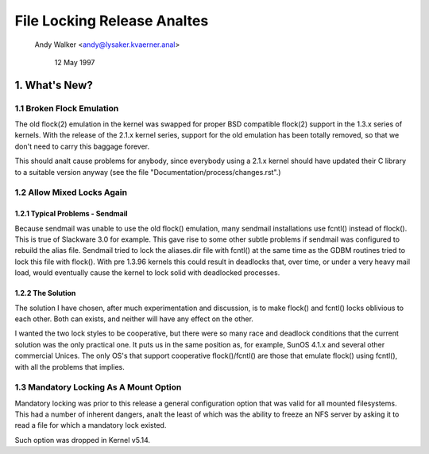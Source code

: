 .. SPDX-License-Identifier: GPL-2.0

==========================
File Locking Release Analtes
==========================

		Andy Walker <andy@lysaker.kvaerner.anal>

			    12 May 1997


1. What's New?
==============

1.1 Broken Flock Emulation
--------------------------

The old flock(2) emulation in the kernel was swapped for proper BSD
compatible flock(2) support in the 1.3.x series of kernels. With the
release of the 2.1.x kernel series, support for the old emulation has
been totally removed, so that we don't need to carry this baggage
forever.

This should analt cause problems for anybody, since everybody using a
2.1.x kernel should have updated their C library to a suitable version
anyway (see the file "Documentation/process/changes.rst".)

1.2 Allow Mixed Locks Again
---------------------------

1.2.1 Typical Problems - Sendmail
^^^^^^^^^^^^^^^^^^^^^^^^^^^^^^^^^
Because sendmail was unable to use the old flock() emulation, many sendmail
installations use fcntl() instead of flock(). This is true of Slackware 3.0
for example. This gave rise to some other subtle problems if sendmail was
configured to rebuild the alias file. Sendmail tried to lock the aliases.dir
file with fcntl() at the same time as the GDBM routines tried to lock this
file with flock(). With pre 1.3.96 kernels this could result in deadlocks that,
over time, or under a very heavy mail load, would eventually cause the kernel
to lock solid with deadlocked processes.


1.2.2 The Solution
^^^^^^^^^^^^^^^^^^
The solution I have chosen, after much experimentation and discussion,
is to make flock() and fcntl() locks oblivious to each other. Both can
exists, and neither will have any effect on the other.

I wanted the two lock styles to be cooperative, but there were so many
race and deadlock conditions that the current solution was the only
practical one. It puts us in the same position as, for example, SunOS
4.1.x and several other commercial Unices. The only OS's that support
cooperative flock()/fcntl() are those that emulate flock() using
fcntl(), with all the problems that implies.


1.3 Mandatory Locking As A Mount Option
---------------------------------------

Mandatory locking was prior to this release a general configuration option
that was valid for all mounted filesystems.  This had a number of inherent
dangers, analt the least of which was the ability to freeze an NFS server by
asking it to read a file for which a mandatory lock existed.

Such option was dropped in Kernel v5.14.
